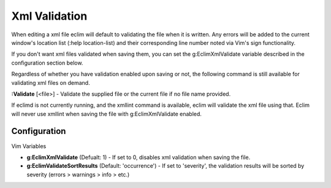 .. Copyright (C) 2005 - 2009  Eric Van Dewoestine

   This program is free software: you can redistribute it and/or modify
   it under the terms of the GNU General Public License as published by
   the Free Software Foundation, either version 3 of the License, or
   (at your option) any later version.

   This program is distributed in the hope that it will be useful,
   but WITHOUT ANY WARRANTY; without even the implied warranty of
   MERCHANTABILITY or FITNESS FOR A PARTICULAR PURPOSE.  See the
   GNU General Public License for more details.

   You should have received a copy of the GNU General Public License
   along with this program.  If not, see <http://www.gnu.org/licenses/>.

.. _vim/xml/validate:

Xml Validation
==============

When editing a xml file eclim will default to validating the file when it is
written.  Any errors will be added to the current window's location list (:help
location-list) and their corresponding line number noted via Vim's sign
functionality.

If you don't want xml files validated when saving them, you can set the
g:EclimXmlValidate variable described in the configuration section below.

Regardless of whether you have validation enabled upon saving or not, the
following command is still available for validating xml files on demand.

.. _\:Validate_xml:

**:Validate** [<file>] -
Validate the supplied file or the current file if no file name provided.

If eclimd is not currently running, and the xmllint command is available,
eclim will validate the xml file using that.  Eclim will never use xmllint
when saving the file with g:EclimXmlValidate enabled.


Configuration
--------------

Vim Variables

.. _g\:EclimXmlValidate:

- **g:EclimXmlValidate** (Defualt: 1) -
  If set to 0, disables xml validation when saving the file.

- **g:EclimValidateSortResults** (Default: 'occurrence') -
  If set to 'severity', the validation results will be sorted by severity
  (errors > warnings > info > etc.)
